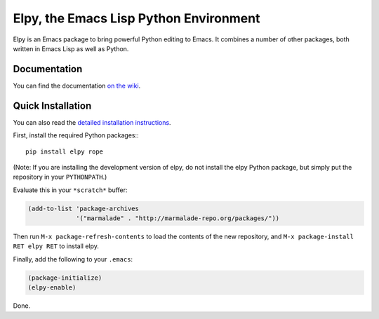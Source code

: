 =======================================
Elpy, the Emacs Lisp Python Environment
=======================================

Elpy is an Emacs package to bring powerful Python editing to Emacs. It
combines a number of other packages, both written in Emacs Lisp as
well as Python.

.. image:: https://secure.travis-ci.org/jorgenschaefer/elpy.png
   :alt: Build Status
   :target: http://travis-ci.org/jorgenschaefer/elpy
   :width: 77px
   :height: 19px

Documentation
=============

You can find the documentation `on the wiki`__.

.. __: https://github.com/jorgenschaefer/elpy/wiki

Quick Installation
==================

You can also read the `detailed installation instructions`__.

.. __: https://github.com/jorgenschaefer/elpy/wiki/Installation

First, install the required Python packages:::

  pip install elpy rope

(Note: If you are installing the development version of elpy, do not
install the elpy Python package, but simply put the repository in your
``PYTHONPATH``.)

Evaluate this in your ``*scratch*`` buffer:

.. code-block:: lisp

  (add-to-list 'package-archives
               '("marmalade" . "http://marmalade-repo.org/packages/"))


Then run ``M-x package-refresh-contents`` to load the contents of the
new repository, and ``M-x package-install RET elpy RET`` to install
elpy.

Finally, add the following to your ``.emacs``:

.. code-block:: lisp

  (package-initialize)
  (elpy-enable)

Done.

